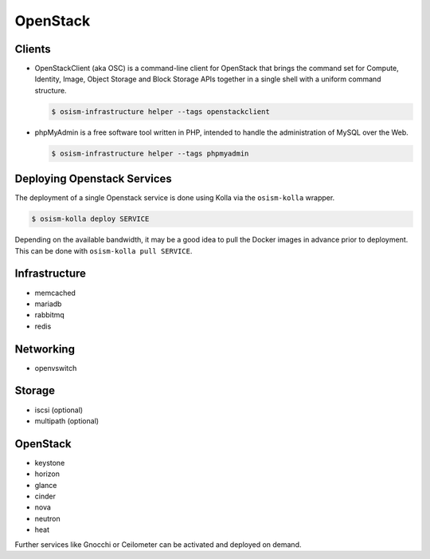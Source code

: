 =========
OpenStack
=========

Clients
=======

* OpenStackClient (aka OSC) is a command-line client for OpenStack that brings the command set for Compute,
  Identity, Image, Object Storage and Block Storage APIs together in a single shell with a uniform command
  structure.

  .. code-block:: console

     $ osism-infrastructure helper --tags openstackclient

* phpMyAdmin is a free software tool written in PHP, intended to handle the administration of MySQL over
  the Web.

  .. code-block:: console

     $ osism-infrastructure helper --tags phpmyadmin
.. contents::
   :local:

Deploying Openstack Services
============================

The deployment of a single Openstack service is done using Kolla via the
``osism-kolla`` wrapper.

.. code-block:: console

   $ osism-kolla deploy SERVICE

Depending on the available bandwidth, it may be a good idea to pull the Docker
images in advance prior to deployment. This can be done with ``osism-kolla pull SERVICE``.

Infrastructure
==============

* memcached
* mariadb
* rabbitmq
* redis

Networking
==========

* openvswitch

Storage
=======

* iscsi (optional)
* multipath (optional)

OpenStack
=========

* keystone
* horizon
* glance
* cinder
* nova
* neutron
* heat

Further services like Gnocchi or Ceilometer can be activated and deployed on demand.

